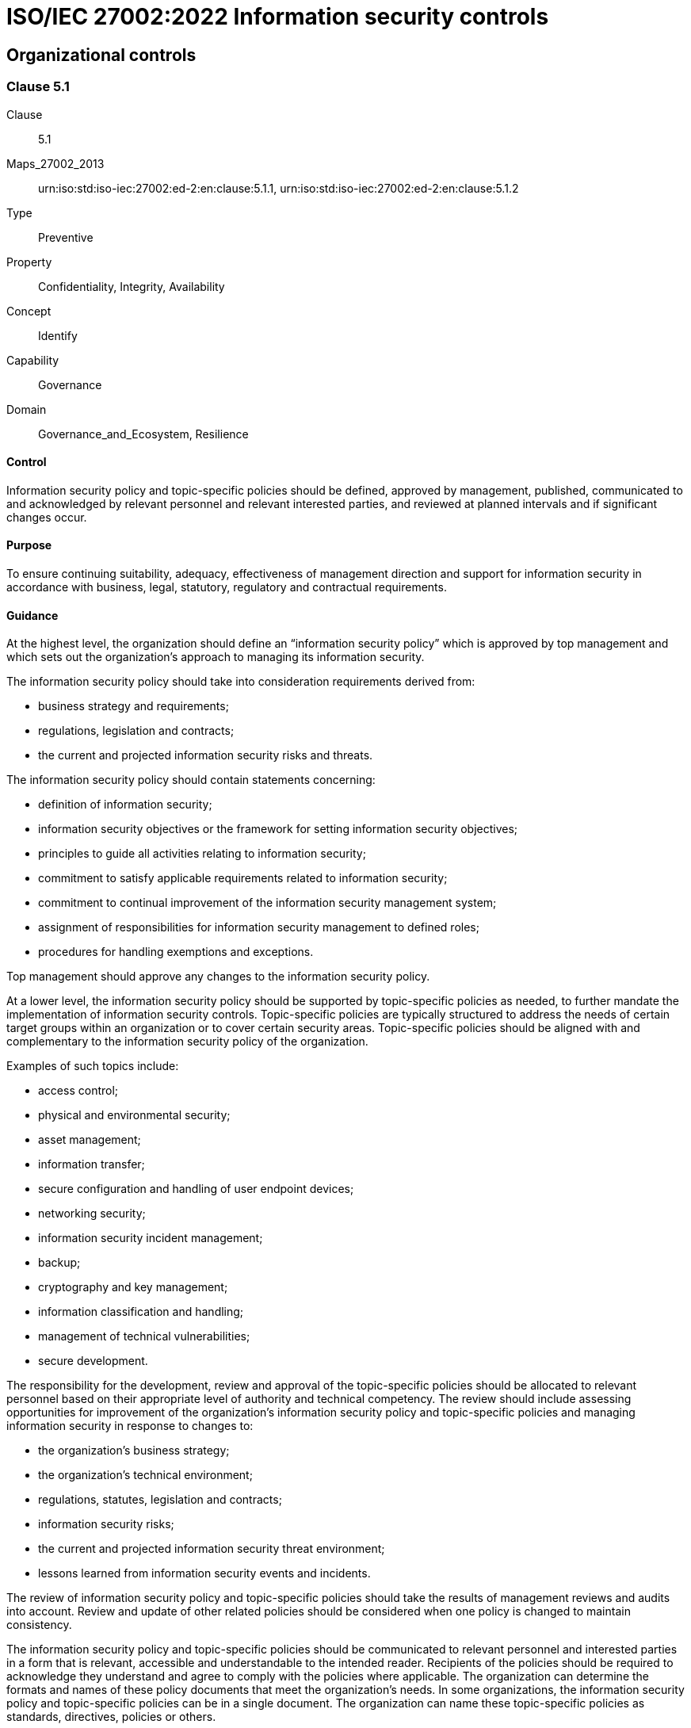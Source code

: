 = ISO/IEC 27002:2022 Information security controls
:published: 2023-03-08T09:51:08+08:00
:last-modified: 2023-03-08T09:51:08+08:00
:version: 1.0
:oscal-version: 1.0.0
:remarks: Information security controls in OSCAL YAML

[[cls_5]]
== Organizational controls

[[cls_5.1]]
=== Clause 5.1

Clause:: 5.1
Maps_27002_2013:: urn:iso:std:iso-iec:27002:ed-2:en:clause:5.1.1, urn:iso:std:iso-iec:27002:ed-2:en:clause:5.1.2
Type:: Preventive
Property:: Confidentiality, Integrity, Availability
Concept:: Identify
Capability:: Governance
Domain:: Governance_and_Ecosystem, Resilience

[[control_5.1]]
==== Control

Information security policy and topic-specific policies should be defined,
approved by management, published, communicated to and acknowledged by
relevant personnel and relevant interested parties, and reviewed at planned
intervals and if significant changes occur.

[[purpose_5.1]]
==== Purpose

To ensure continuing suitability, adequacy, effectiveness of management
direction and support for information security in accordance with
business, legal, statutory, regulatory and contractual requirements.

[[scls_5-1]]
==== Guidance

[[guidance_5.1_part_1]] At the highest level, the organization should define an “information security policy” which is approved by top management and which sets out the organization’s approach to managing its information security.

[[guidance_5.1_part_2]] The information security policy should take into consideration requirements derived from:

* [[guidance_5.1_part_2_1]] business strategy and requirements;

* [[guidance_5.1_part_2_2]] regulations, legislation and contracts;

* [[guidance_5.1_part_2_3]] the current and projected information security risks and threats.

[[guidance_5.1_part_3]] The information security policy should contain statements concerning:

* [[guidance_5.1_part_3_1]] definition of information security;

* [[guidance_5.1_part_3_2]] information security objectives or the framework for setting information security objectives;

* [[guidance_5.1_part_3_3]] principles to guide all activities relating to information security;

* [[guidance_5.1_part_3_4]] commitment to satisfy applicable requirements related to information security;

* [[guidance_5.1_part_3_5]] commitment to continual improvement of the information security management system;

* [[guidance_5.1_part_3_6]] assignment of responsibilities for information security management to defined roles;

* [[guidance_5.1_part_3_7]] procedures for handling exemptions and exceptions.

[[guidance_5.1_part_4]] Top management should approve any changes to the information security policy.

[[guidance_5.1_part_5]] At a lower level, the information security policy should be supported by topic-specific policies as needed, to further mandate the implementation of information security controls. Topic-specific policies are typically structured to address the needs of certain target groups within an organization or to cover certain security areas. Topic-specific policies should be aligned with and complementary to the information security policy of the organization.

[[guidance_5.1_part_6]] Examples of such topics include:

* [[guidance_5.1_part_6_1]] access control;

* [[guidance_5.1_part_6_2]] physical and environmental security;

* [[guidance_5.1_part_6_3]] asset management;

* [[guidance_5.1_part_6_4]] information transfer;

* [[guidance_5.1_part_6_5]] secure configuration and handling of user endpoint devices;

* [[guidance_5.1_part_6_6]] networking security;

* [[guidance_5.1_part_6_7]] information security incident management;

* [[guidance_5.1_part_6_8]] backup;

* [[guidance_5.1_part_6_9]] cryptography and key management;

* [[guidance_5.1_part_6_10]] information classification and handling;

* [[guidance_5.1_part_6_11]] management of technical vulnerabilities;

* [[guidance_5.1_part_6_12]] secure development.

[[guidance_5.1_part_7]] The responsibility for the development, review and approval of the topic-specific policies should be allocated to relevant personnel based on their appropriate level of authority and technical competency. The review should include assessing opportunities for improvement of the organization’s information security policy and topic-specific policies and managing information security in response to changes to:

* [[guidance_5.1_part_7_1]] the organization’s business strategy;

* [[guidance_5.1_part_7_2]] the organization’s technical environment;

* [[guidance_5.1_part_7_3]] regulations, statutes, legislation and contracts;

* [[guidance_5.1_part_7_4]] information security risks;

* [[guidance_5.1_part_7_5]] the current and projected information security threat environment;

* [[guidance_5.1_part_7_6]] lessons learned from information security events and incidents.

[[guidance_5.1_part_8]] The review of information security policy and topic-specific policies should take the results of management reviews and audits into account. Review and update of other related policies should be considered when one policy is changed to maintain consistency.

[[guidance_5.1_part_9]] The information security policy and topic-specific policies should be communicated to relevant personnel and interested parties in a form that is relevant, accessible and understandable to the intended reader. Recipients of the policies should be required to acknowledge they understand and agree to comply with the policies where applicable. The organization can determine the formats and names of these policy documents that meet the organization’s needs. In some organizations, the information security policy and topic-specific policies can be in a single document. The organization can name these topic-specific policies as standards, directives, policies or others.

[[guidance_5.1_part_10]] If the information security policy or any topic-specific policy is distributed outside the organization, care should be taken not to improperly disclose confidential information.

[[guidance_5.1_part_11]] Differences between information security policy and topic-specific policy illustrates the differences between information security policy and topic-specific policy.

.Differences between information security policy and topic-specific policy
|===
|  | *Information security policy* | *Topic-specific policy*
|*Level of detail* | General or high-level | Specific and detailed
|*Documented and formally approved by* | Top management | Appropriate level of management
|===

[[other_info_5.1]]
==== Other Info

[[other_info_5.1_part_1]] Topic-specific policies can vary across organizations.

[[cls_5.2]]
=== Clause 5.2

Clause:: 5.2
Maps_27002_2013:: urn:iso:std:iso-iec:27002:ed-2:en:clause:6.1.1
Type:: Preventive
Property:: Confidentiality, Integrity, Availability
Concept:: Identify
Capability:: Governance
Domain:: Governance_and_Ecosystem, Protection, Resilience

[[control_5.2]]
==== Control

Information security roles and responsibilities should be defined
and allocated according to the organization needs.

[[purpose_5.2]]
==== Purpose

To establish a defined, approved and understood structure for the
implementation, operation and management of information security within
the organization.

[[scls_5-2]]
==== Guidance

[[guidance_5.2_part_1]] Allocation of information security roles and responsibilities should be done in accordance with the information security policy and topic-specific policies (see <<scls_5-1>>). The organization should define and manage responsibilities for:

* [[guidance_5.2_part_1_1]] protection of information and other associated assets;

* [[guidance_5.2_part_1_2]] carrying out specific information security processes;

* [[guidance_5.2_part_1_3]] information security risk management activities and in particular acceptance of residual risks (e.g. to risk owners);

* [[guidance_5.2_part_1_4]] all personnel using an organization’s information and other associated assets.

[[guidance_5.2_part_2]] These responsibilities should be supplemented, where necessary, with more detailed guidance for specific sites and information processing facilities. Individuals with allocated information security responsibilities can assign security tasks to others. However, they remain accountable and should determine that any delegated tasks have been correctly performed.

[[guidance_5.2_part_3]] Each security area for which individuals are responsible should be defined, documented and communicated. Authorization levels should be defined and documented. Individuals who take on a specific information security role should be competent in the knowledge and skills required by the role and should be supported to keep up to date with developments related to the role and required in order to fulfil the responsibilities of the role.

[[other_info_5.2]]
==== Other Info

[[other_info_5.2_part_1]] Many organizations appoint an information security manager to take overall responsibility for the development and implementation of information security and to support the identification of risks and mitigating controls.

[[other_info_5.2_part_2]] However, responsibility for resourcing and implementing the controls often remains with individual managers. One common practice is to appoint an owner for each asset who then becomes responsible for its day-to-day protection.

[[other_info_5.2_part_3]] Depending on the size and resourcing of an organization, information security can be covered by dedicated roles or duties carried out in addition to existing roles.